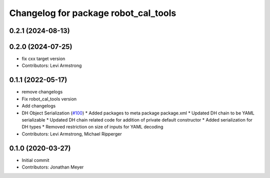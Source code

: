 ^^^^^^^^^^^^^^^^^^^^^^^^^^^^^^^^^^^^^
Changelog for package robot_cal_tools
^^^^^^^^^^^^^^^^^^^^^^^^^^^^^^^^^^^^^

0.2.1 (2024-08-13)
------------------

0.2.0 (2024-07-25)
------------------
* fix cxx target version
* Contributors: Levi Armstrong

0.1.1 (2022-05-17)
------------------
* remove changelogs
* Fix robot_cal_tools version
* Add changelogs
* DH Object Serialization (`#100 <https://github.com/Jmeyer1292/robot_cal_tools/issues/100>`_)
  * Added packages to meta package package.xml
  * Updated DH chain to be YAML serializable
  * Updated DH chain related code for addition of private default constructor
  * Added serialization for DH types
  * Removed restriction on size of inputs for YAML decoding
* Contributors: Levi Armstrong, Michael Ripperger

0.1.0 (2020-03-27)
------------------
* Initial commit
* Contributors: Jonathan Meyer
